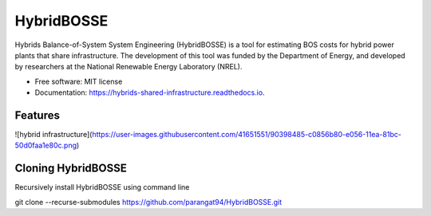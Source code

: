 =============================
HybridBOSSE
=============================


.. image:: https://travis-ci.com/parangat94/hybrids_shared_infrastructure.svg?branch=develop
    :target: https://travis-ci.com/parangat94/hybrids_shared_infrastructure

.. image:: https://readthedocs.org/projects/hybrids-shared-infrastructure/badge/?version=latest
        :target: https://hybrids-shared-infrastructure.readthedocs.io/en/latest/?badge=latest
        :alt: Documentation Status


Hybrids Balance-of-System System Engineering (HybridBOSSE) is a tool for estimating BOS costs for hybrid power plants that share infrastructure. The development of this tool was funded by the Department of Energy, and developed by researchers at the National Renewable Energy Laboratory (NREL).


* Free software: MIT license
* Documentation: https://hybrids-shared-infrastructure.readthedocs.io.


Features
--------

![hybrid infrastructure](https://user-images.githubusercontent.com/41651551/90398485-c0856b80-e056-11ea-81bc-50d0faa1e80c.png)

Cloning HybridBOSSE
-------------------

Recursively install HybridBOSSE using command line ::

git clone --recurse-submodules https://github.com/parangat94/HybridBOSSE.git

..
